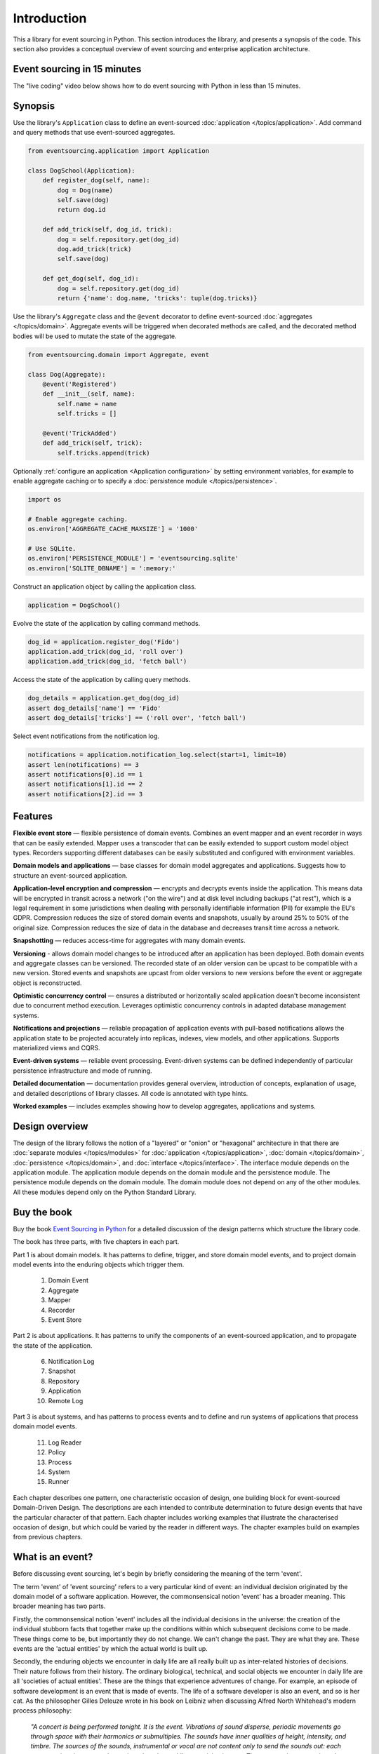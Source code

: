 ============
Introduction
============

This a library for event sourcing in Python. This section introduces the
library, and presents a synopsis of the code. This section also provides
a conceptual overview of event sourcing and enterprise application architecture.


.. _event-sourcing-in-15-minutes:

Event sourcing in 15 minutes
============================

The "live coding" video below shows how to do event sourcing with Python in less than 15 minutes.

.. raw:: html

    <div style="position:relative;padding-bottom:63.5%;">
      <iframe style="width:100%;height:100%;position:absolute;left:0px;top:0px;"
        src="https://www.youtube.com/embed/V1iKSn7Fark" title="YouTube video player"
        frameborder="0"
        allow="accelerometer; autoplay; clipboard-write; encrypted-media; gyroscope; picture-in-picture"
        allowfullscreen>
      </iframe>
    </div>
    <br/>
    <br/>



.. _Synopsis:

Synopsis
========

Use the library's ``Application`` class to define an event-sourced :doc:`application </topics/application>`.
Add command and query methods that use event-sourced aggregates.

.. code-block:: python

    from eventsourcing.application import Application

    class DogSchool(Application):
        def register_dog(self, name):
            dog = Dog(name)
            self.save(dog)
            return dog.id

        def add_trick(self, dog_id, trick):
            dog = self.repository.get(dog_id)
            dog.add_trick(trick)
            self.save(dog)

        def get_dog(self, dog_id):
            dog = self.repository.get(dog_id)
            return {'name': dog.name, 'tricks': tuple(dog.tricks)}


Use the library's ``Aggregate`` class and the ``@event`` decorator to define
event-sourced :doc:`aggregates </topics/domain>`. Aggregate events will be triggered
when decorated methods are called, and the decorated method bodies will be
used to mutate the state of the aggregate.

.. code-block:: python

    from eventsourcing.domain import Aggregate, event

    class Dog(Aggregate):
        @event('Registered')
        def __init__(self, name):
            self.name = name
            self.tricks = []

        @event('TrickAdded')
        def add_trick(self, trick):
            self.tricks.append(trick)


Optionally :ref:`configure an application <Application configuration>` by setting
environment variables, for example to enable aggregate caching or to specify
a :doc:`persistence module </topics/persistence>`.

.. code-block:: python

    import os

    # Enable aggregate caching.
    os.environ['AGGREGATE_CACHE_MAXSIZE'] = '1000'

    # Use SQLite.
    os.environ['PERSISTENCE_MODULE'] = 'eventsourcing.sqlite'
    os.environ['SQLITE_DBNAME'] = ':memory:'

Construct an application object by calling the application class.

.. code-block:: python

    application = DogSchool()

Evolve the state of the application by calling command methods.

.. code-block:: python

    dog_id = application.register_dog('Fido')
    application.add_trick(dog_id, 'roll over')
    application.add_trick(dog_id, 'fetch ball')


Access the state of the application by calling query methods.

.. code-block:: python

    dog_details = application.get_dog(dog_id)
    assert dog_details['name'] == 'Fido'
    assert dog_details['tricks'] == ('roll over', 'fetch ball')

Select event notifications from the notification log.

.. code-block:: python

    notifications = application.notification_log.select(start=1, limit=10)
    assert len(notifications) == 3
    assert notifications[0].id == 1
    assert notifications[1].id == 2
    assert notifications[2].id == 3



Features
========

**Flexible event store** — flexible persistence of domain events. Combines
an event mapper and an event recorder in ways that can be easily extended.
Mapper uses a transcoder that can be easily extended to support custom
model object types. Recorders supporting different databases can be easily
substituted and configured with environment variables.

**Domain models and applications** — base classes for domain model aggregates
and applications. Suggests how to structure an event-sourced application.

**Application-level encryption and compression** — encrypts and decrypts events inside the
application. This means data will be encrypted in transit across a network ("on the wire")
and at disk level including backups ("at rest"), which is a legal requirement in some
jurisdictions when dealing with personally identifiable information (PII) for example
the EU's GDPR. Compression reduces the size of stored domain events and snapshots, usually
by around 25% to 50% of the original size. Compression reduces the size of data
in the database and decreases transit time across a network.

**Snapshotting** — reduces access-time for aggregates with many domain events.

**Versioning** - allows domain model changes to be introduced after an application
has been deployed. Both domain events and aggregate classes can be versioned.
The recorded state of an older version can be upcast to be compatible with a new
version. Stored events and snapshots are upcast from older versions
to new versions before the event or aggregate object is reconstructed.

**Optimistic concurrency control** — ensures a distributed or horizontally scaled
application doesn't become inconsistent due to concurrent method execution. Leverages
optimistic concurrency controls in adapted database management systems.

**Notifications and projections** — reliable propagation of application
events with pull-based notifications allows the application state to be
projected accurately into replicas, indexes, view models, and other applications.
Supports materialized views and CQRS.

**Event-driven systems** — reliable event processing. Event-driven systems
can be defined independently of particular persistence infrastructure and mode of
running.

**Detailed documentation** — documentation provides general overview, introduction
of concepts, explanation of usage, and detailed descriptions of library classes.
All code is annotated with type hints.

**Worked examples** — includes examples showing how to develop aggregates, applications
and systems.


..
    **Hash chaining** — Sequences of events can be hash-chained, and the entire sequence
    of events checked for data integrity. Information lost in transit or on the disk from
    database corruption can be detected. If the last hash can be independently validated,
    then so can the entire sequence.

..
    **Correlation and causation IDs** - Domain events can easily be given correlation and
    causation IDs, which allows a story to be traced through a system of applications.

Design overview
===============

The design of the library follows the notion of a "layered" or "onion" or "hexagonal"
architecture in that there are :doc:`separate modules  </topics/modules>` for :doc:`application </topics/application>`,
:doc:`domain </topics/domain>`, :doc:`persistence </topics/domain>`, and :doc:`interface </topics/interface>`.
The interface module depends on the application module. The application module depends on the domain
module and the persistence module. The persistence module depends on the domain module.
The domain module does not depend on any of the other modules. All these modules depend
only on the Python Standard Library.

Buy the book
============

Buy the book `Event Sourcing in Python <https://leanpub.com/eventsourcinginpython>`_
for a detailed discussion of the design patterns which structure the library code.

.. image:: event-sourcing-in-python-cover.png
    :width: 32%
    :target: https://leanpub.com/eventsourcinginpython

.. image:: patterns-map.png
    :width: 64%
    :target: https://leanpub.com/eventsourcinginpython

The book has three parts, with five chapters in each part.

Part 1 is about domain models. It has patterns to define, trigger, and
store domain model events, and to project domain model events into the
enduring objects which trigger them.

    1. Domain Event
    2. Aggregate
    3. Mapper
    4. Recorder
    5. Event Store

Part 2 is about applications. It has patterns to unify the components of
an event-sourced application, and to propagate the state of the application.

    6. Notification Log
    7. Snapshot
    8. Repository
    9. Application
    10. Remote Log

Part 3 is about systems, and has patterns to process events and to define
and run systems of applications that process domain model events.

    11. Log Reader
    12. Policy
    13. Process
    14. System
    15. Runner

Each chapter describes one pattern, one characteristic occasion of design,
one building block for event-sourced Domain-Driven Design. The descriptions
are each intended to contribute determination to future design events that
have the particular character of that pattern. Each chapter includes working
examples that illustrate the characterised occasion of design, but which
could be varied by the reader in different ways. The chapter examples build
on examples from previous chapters.


What is an event?
=================

Before discussing event sourcing, let's begin by briefly considering
the meaning of the term 'event'.

The term 'event' of 'event sourcing' refers to a very particular kind of
event: an individual decision originated by the domain model of a software
application. However, the commonsensical notion 'event' has a broader meaning.
This broader meaning has two parts.

Firstly, the commonsensical notion 'event' includes all the individual decisions
in the universe: the creation of the individual stubborn facts that together make
up the conditions within which subsequent decisions come to be made. These things
come to be, but importantly they do not change. We can't change the past. They are
what they are. These events are the 'actual entities' by which the actual world
is built up.

Secondly, the enduring objects we encounter in daily life are all really built up
as inter-related histories of decisions. Their nature follows from their history.
The ordinary biological, technical, and social objects we encounter in
daily life are all 'societies of actual entities'. These are the things that
experience adventures of change. For example, an episode of software development
is an event that is made of events. The life of a software developer is also an
event, and so is her cat. As the philosopher Gilles Deleuze wrote in his book on
Leibniz when discussing Alfred North Whitehead's modern process philosophy:

.. pull-quote::

    *"A concert is being performed tonight. It is the event.
    Vibrations of sound disperse, periodic movements go
    through space with their harmonics or submultiples.
    The sounds have inner qualities of height, intensity,
    and timbre. The sources of the sounds, instrumental
    or vocal are not content only to send the sounds out:
    each one perceives its own, and perceives the others
    whilst perceiving its own. These are active perceptions
    that are expressed among each other, or else prehensions
    that are prehending one another: 'First the solitary piano
    grieved, like a bird abandoned by its mate; the violin
    heard its wail and responded to it like a neighbouring
    tree. It was like the beginning of the world....'"*

However, the events of an event-sourced application are a very specific kind
of event. They are the individual decisions originated by a domain model. These
decisions are encapsulated by software objects known as 'domain events'
that are stored as database records in an append-only log. And it is this log of
events that is used as the source of truth to determine the current state of a
software application.

What is event sourcing?
=======================

One common definition of event sourcing suggests the state of an
event-sourced application is determined by a sequence of events.

Another definition has event sourcing as a persistence mechanism
for Domain-Driven Design.

The term 'event sourcing' means that
domain event objects are used as the source of truth in a software
application.

.. _Cohesive mechanism:

Whilst the basic event sourcing patterns are quite simple and
can be reproduced in code for each project, event sourcing as a
persistence mechanism for Domain-Driven Design appears as a
"conceptually cohesive mechanism" and so can be partitioned into
a "separate lightweight framework".

Quoting from Eric Evans' book *Domain-Driven Design*:

.. pull-quote::

    *"Partition a conceptually COHESIVE MECHANISM into a separate
    lightweight framework. Particularly watch for formalisms for
    well-documented categories of algorithms. Expose the capabilities of the
    framework with an INTENTION-REVEALING INTERFACE. Now the other elements
    of the domain can focus on expressing the problem ('what'), delegating
    the intricacies of the solution ('how') to the framework."*

That's how this library was created. And although it has been said that
event sourcing is simply a left-fold over a stream of events, and some people
say you shouldn't use a framework for event sourcing, it turns out that event
sourcing isn't just a simple thing. Indeed, `some considerable experience
and understanding is needed <https://youtu.be/FKFu78ZEIi8?t=614>`_ to avoid failure
in event sourcing projects.

Whilst a software library can't make people think, which is ultimately what is
required to succeed, a well-written open-source library that records previous
successful experiences can usefully guide thought and enhance understanding.
It can also usefully function as a reusable cohesive mechanism that saves a lot
of time and trouble.

Why event sourcing?
===================

In an earlier approach to enterprise application architecture, domain models
were built using domain objects. Often several domain objects were affected
by a single command, and only the current state of domain objects was persisted.

This approach caused several difficulties when software applications became
more complex and when software systems became more distributed.

One important difficulty was ensuring the consistency of the recorded state of an
application when several domain objects were changed concurrently. Another
important difficulty was the reliable propagation of the state of an application
in a distributed system.

Introducing the notion of an 'aggregate' as a cluster of entities and value objects
helped to resolve the consistency problem, by ordering the set of all decisions in
a domain model into many individual sequences. Making the decisions explicit as event
objects and recording these event objects in an append-only log helped to resolve the
problem of propagating application state, because the events could easily be propagated
in the order they were recorded.

There were always decisions being made in a domain model, but the decisions were not
always given the degree of order they have when we use aggregates, and the decisions
were not always made explicit as event objects. Event-sourced aggregates generate
many individual sequences of events objects that represent the decisions made in
a domain model.

Using the recorded events as the "source of truth" of the state of an application is
commonly termed "event sourcing". We can understand something important was missing
from the older approach when we realise the notion of 'change' wasn't ever defined.
The meaning of the notion 'change' can be defined as a contrast between subsequent
decisions. Individual changes abstract from individual decisions, and the state of
an application abstracts from the sequences of decisions that it makes. The fact
that decisions do not change is a more solid foundation on which to build, compared
to the more fluid situation of dealing primarily in terms of domain objects that change.

Event-sourced aggregates is a generally applicable design for domain models because
the structure "many individual sequences of decisions" is a generally adequate form
for analysis and design.


Enterprise application architecture
===================================

Software is often created to support some useful or important activities.
This kind of software is commonly separated into four "layers". Users generally
interact with an interface layer, using some kind of user interface technology.
The interface layer depends on an application layer, which provides support for
users of the software independently of any particular interface technology. The
application layer depends on two other layers: the domain layer and the persistence
layer. The domain layer contains the "logic" of the application, and the persistence
layer is responsible for storing the current state of the application by using some
kind of database technology.

Interfaces
----------

The interface layer might involve a graphical user interface that directly connects to the
application layer, or a remote client that connects to a server such as Web browser and
Web server where the interface is partly in the client and partly on the server, or a
mobile application that works in a similar way. The interface layer might also involve a
suite of test cases, that directly uses the application layer. When developing a new piece
of software, it can make good sense to start by writing tests that represent what a user
might usefully do with the software. An application can then be developed to pass these
tests. A Web or graphical user interface or mobile app can then be developed that uses
the application, repeating the commands and queries that were expressed in the tests. In
practice, these things would be developed together, by writing a small test, changing
the application code to pass the test, adjusting the user interface so that it makes use
of the new functionality, and then repeating this cycle until the software adequately
supports the useful or important activities it was intended to support.

Applications
------------

The application layer is the thing your interface layer interacts with. The application
layer handles "commands" and "queries" that will be issued through the interface by the users
of your software. The application handles these commands and queries by interacting with the
domain and persistence layers. The application layer combines the domain layer with the
persistence layer, which do not otherwise interact with each other. The application layer
interacts with the domain layer so that the state of the application can evolve in a logical
and coherent way. The application layer interacts with the persistence layer so that the state
of the application can be stored and retrieved, so that the state of the application will endure
after the software stops running, and so that the state of the application can be obtained when
the software is used again in future. The state is changed in response to commands from the
interface, which are responded to in the application by it making decisions as a function of
its current state. The commands from the user are usually made by the user with some understanding
of the current state of the application, and of what they are trying to accomplish by using
the software. So that users can issue meaningful commands, the state of the application must
somehow be presented to the user. The state of an application is commonly presented to users
in a set of "views". The state of the application is presented by the application through the
interface to users by responding to queries that inform these views. For this reason, a test
case will generally give a command to the application in the expectation that that application
state will be changed in some particular kind of way, and then the test will check the expectation
is satisfied by checking the result of a query. When developing software, consideration must
therefore be given both to the commands and they way in which they will be handled (what decisions
the application will make) and also to the way in which the state of the application will need to
be viewed and navigated by its users (what decisions the users will make).

Domain models
-------------

The domain layer involves a "model" which in *Domain-Driven Design* comprises a collection
of "aggregates", perhaps several different types. Although *Domain-Driven Design* is an
approach for the analysis and design of complex software systems, the partitioning of
application state across a set of aggregates is more generally applicable. Aggregates
each have a current "state". Together, the state of the aggregates determines the state
of the application. The aggregates have "behaviour" by which the state is evolved.
This behaviour is simply a collection of functions that make decisions, perhaps organised
within an object class. The decisions are a function of the current state of the aggregate
and the "commands" issued by users through the interface and application. The state of an
aggregate is evolved through a sequence of decisions. And the state of the application is
evolved through many individual sequences of decisions. These decisions affect the current
state, changing both the conditions within which future decisions will be made, and the
result of future queries. Because a view may depend on many aggregates, there is a conceptual
tension between a design that will best support the commands and a design that will best
support the queries. This is the reason for sometimes wanting a "command model" or "write
model" with which the aggregates are presented and the aggregate's decisions are recorded
that is separated from a "query model" or "read model" into which the state of the application
is projected. This is the realm of "event processing", "event-driven systems", "CQRS", and
"materialized views". In some cases there is no immediate need to develop separate command
and query models. The aggregates themselves may be sufficient to inform the views, and the
user can then issue commands that will be handled by the aggregates. However, it is generally
important to provide for the possibility to propagate and process the state of the application.
For these reasons it is generally useful to record the decisions that are made in the domain
model explicitly, both in a "total order" for the application as a whole, and in sequences
that record which aggregates made which decisions.

Persistence
-----------

Finally, the persistence layer involves the way in which the current state is stored, so
that it is available in future and not lost when the software stops running. It makes good
sense to separate this concern from the concerns described above, so that tests can be
developed with a persistence layer that is fast and easy to use, and then the software
can be deployed for users with a database that is operationally capable of supporting
their needs.

This library
============

This is a library for event sourcing in Python. At its core, this library has
a generic persistence module that supports storing and retrieving sequences of
domain events, such as the events of event-sourced aggregates (perhaps in a
domain-driven design). A variety of schemas and technologies can be used for
persisting domain events, and this library supports several of these possibilities.

To demonstrate how storing and retrieving domain events can be used effectively
as a persistence mechanism in an event-sourced application, this library also
has a domain module that includes a base class for event-sourced aggregates,
and it has an application module that includes a base class for event-sourced
applications. The library documentation includes a range of examples of different
styles for writing event-sourced aggregates and applications.

To demonstrate how event-sourced applications can be combined to make an event-driven
system, this library has a system module, which shows how to define an entire event-driven
system of event-sourced applications independently of infrastructure and mode of running.
System behaviours can be rapidly developed whilst running the entire system synchronously
in a single thread with a single in-memory database. And then the system can be run
asynchronously on a cluster with durable databases, with the system effecting exactly
the same behaviour.

There is also a growing range of extension modules, which extend the functionality
included in this library, for example by adapting popular ORMs such as Django
and SQLAlchemy, specialist event store databases such as Axon Server and EventStoreDB,
alternative model and serialisation frameworks such as Pydantic and orjson, and efficient
inter-process communication technologies like gRPC.




Register issues
===============

This project is `hosted on GitHub <https://github.com/pyeventsourcing/eventsourcing>`_.
Please `register any issues, questions, and requests
<https://github.com/pyeventsourcing/eventsourcing/issues>`_ you may have.
